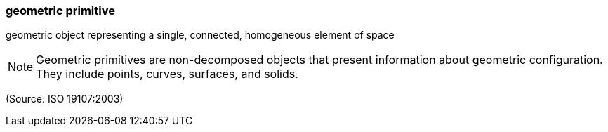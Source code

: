 === geometric primitive

geometric object representing a single, connected, homogeneous element of space

NOTE: Geometric primitives are non-decomposed objects that present information about geometric configuration. They include points, curves, surfaces, and solids.

(Source: ISO 19107:2003)


